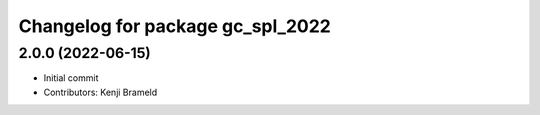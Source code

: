 ^^^^^^^^^^^^^^^^^^^^^^^^^^^^^^^^^
Changelog for package gc_spl_2022
^^^^^^^^^^^^^^^^^^^^^^^^^^^^^^^^^

2.0.0 (2022-06-15)
------------------
* Initial commit
* Contributors: Kenji Brameld
